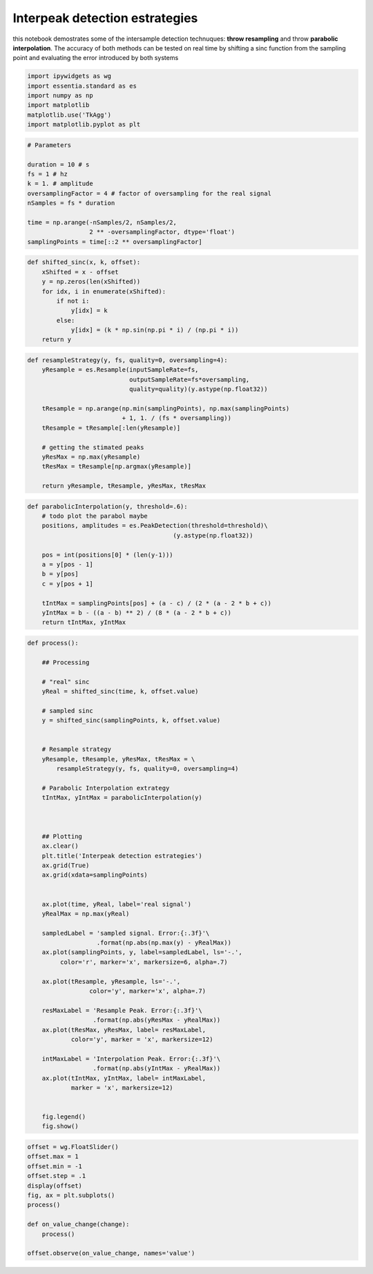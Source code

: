Interpeak detection estrategies
===============================

this notebook demostrates some of the intersample detection technuques:
**throw resampling** and throw **parabolic interpolation**. The accuracy
of both methods can be tested on real time by shifting a sinc function
from the sampling point and evaluating the error introduced by both
systems

.. code:: ipython2

    import ipywidgets as wg
    import essentia.standard as es
    import numpy as np
    import matplotlib
    matplotlib.use('TkAgg')
    import matplotlib.pyplot as plt

.. code:: ipython2

    # Parameters
    
    duration = 10 # s
    fs = 1 # hz 
    k = 1. # amplitude
    oversamplingFactor = 4 # factor of oversampling for the real signal
    nSamples = fs * duration
    
    time = np.arange(-nSamples/2, nSamples/2,
                     2 ** -oversamplingFactor, dtype='float')
    samplingPoints = time[::2 ** oversamplingFactor]

.. code:: ipython2

    def shifted_sinc(x, k, offset):
        xShifted = x - offset
        y = np.zeros(len(xShifted))
        for idx, i in enumerate(xShifted):
            if not i: 
                y[idx] = k
            else:
                y[idx] = (k * np.sin(np.pi * i) / (np.pi * i))
        return y

.. code:: ipython2

    def resampleStrategy(y, fs, quality=0, oversampling=4):
        yResample = es.Resample(inputSampleRate=fs,
                                outputSampleRate=fs*oversampling, 
                                quality=quality)(y.astype(np.float32))
        
        tResample = np.arange(np.min(samplingPoints), np.max(samplingPoints) 
                              + 1, 1. / (fs * oversampling))
        tResample = tResample[:len(yResample)]        
        
        # getting the stimated peaks
        yResMax = np.max(yResample)
        tResMax = tResample[np.argmax(yResample)]
        
        return yResample, tResample, yResMax, tResMax

.. code:: ipython2

    def parabolicInterpolation(y, threshold=.6):
        # todo plot the parabol maybe
        positions, amplitudes = es.PeakDetection(threshold=threshold)\
                                            (y.astype(np.float32))
           
        pos = int(positions[0] * (len(y-1)))
        a = y[pos - 1]
        b = y[pos]
        c = y[pos + 1]
    
        tIntMax = samplingPoints[pos] + (a - c) / (2 * (a - 2 * b + c))
        yIntMax = b - ((a - b) ** 2) / (8 * (a - 2 * b + c))
        return tIntMax, yIntMax

.. code:: ipython2

    def process():
        
        ## Processing
        
        # "real" sinc
        yReal = shifted_sinc(time, k, offset.value)
        
        # sampled sinc
        y = shifted_sinc(samplingPoints, k, offset.value)
        
        
        # Resample strategy
        yResample, tResample, yResMax, tResMax = \
            resampleStrategy(y, fs, quality=0, oversampling=4)
        
        # Parabolic Interpolation extrategy
        tIntMax, yIntMax = parabolicInterpolation(y)
        
        
        
        ## Plotting
        ax.clear()
        plt.title('Interpeak detection estrategies')
        ax.grid(True)
        ax.grid(xdata=samplingPoints)
        
        
        ax.plot(time, yReal, label='real signal')
        yRealMax = np.max(yReal)
        
        sampledLabel = 'sampled signal. Error:{:.3f}'\
                       .format(np.abs(np.max(y) - yRealMax))
        ax.plot(samplingPoints, y, label=sampledLabel, ls='-.',
             color='r', marker='x', markersize=6, alpha=.7)
    
        ax.plot(tResample, yResample, ls='-.',
                     color='y', marker='x', alpha=.7)
    
        resMaxLabel = 'Resample Peak. Error:{:.3f}'\
                      .format(np.abs(yResMax - yRealMax))
        ax.plot(tResMax, yResMax, label= resMaxLabel, 
                color='y', marker = 'x', markersize=12)
    
        intMaxLabel = 'Interpolation Peak. Error:{:.3f}'\
                      .format(np.abs(yIntMax - yRealMax))
        ax.plot(tIntMax, yIntMax, label= intMaxLabel, 
                marker = 'x', markersize=12)
        
        
        fig.legend()
        fig.show()

.. code:: ipython2

    offset = wg.FloatSlider()
    offset.max = 1
    offset.min = -1
    offset.step = .1
    display(offset)
    fig, ax = plt.subplots()
    process()
    
    def on_value_change(change):
        process()
        
    offset.observe(on_value_change, names='value')



.. raw:: html

    <p>Failed to display Jupyter Widget of type <code>FloatSlider</code>.</p>
    <p>
      If you're reading this message in the Jupyter Notebook or JupyterLab Notebook, it may mean
      that the widgets JavaScript is still loading. If this message persists, it
      likely means that the widgets JavaScript library is either not installed or
      not enabled. See the <a href="https://ipywidgets.readthedocs.io/en/stable/user_install.html">Jupyter
      Widgets Documentation</a> for setup instructions.
    </p>
    <p>
      If you're reading this message in another frontend (for example, a static
      rendering on GitHub or <a href="https://nbviewer.jupyter.org/">NBViewer</a>),
      it may mean that your frontend doesn't currently support widgets.
    </p>



